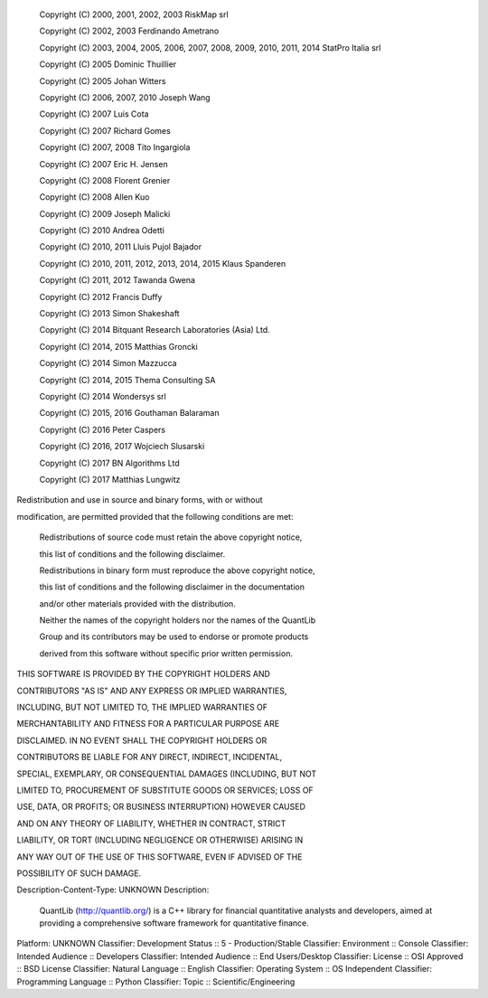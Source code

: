    Copyright (C) 2000, 2001, 2002, 2003 RiskMap srl

    Copyright (C) 2002, 2003 Ferdinando Ametrano

    Copyright (C) 2003, 2004, 2005, 2006, 2007, 2008, 2009, 2010, 2011, 2014 StatPro Italia srl

    Copyright (C) 2005 Dominic Thuillier

    Copyright (C) 2005 Johan Witters

    Copyright (C) 2006, 2007, 2010 Joseph Wang

    Copyright (C) 2007 Luis Cota

    Copyright (C) 2007 Richard Gomes

    Copyright (C) 2007, 2008 Tito Ingargiola

    Copyright (C) 2007 Eric H. Jensen

    Copyright (C) 2008 Florent Grenier

    Copyright (C) 2008 Allen Kuo

    Copyright (C) 2009 Joseph Malicki

    Copyright (C) 2010 Andrea Odetti

    Copyright (C) 2010, 2011 Lluis Pujol Bajador

    Copyright (C) 2010, 2011, 2012, 2013, 2014, 2015 Klaus Spanderen

    Copyright (C) 2011, 2012 Tawanda Gwena

    Copyright (C) 2012 Francis Duffy

    Copyright (C) 2013 Simon Shakeshaft

    Copyright (C) 2014 Bitquant Research Laboratories (Asia) Ltd.

    Copyright (C) 2014, 2015 Matthias Groncki

    Copyright (C) 2014 Simon Mazzucca

    Copyright (C) 2014, 2015 Thema Consulting SA

    Copyright (C) 2014 Wondersys srl

    Copyright (C) 2015, 2016 Gouthaman Balaraman

    Copyright (C) 2016 Peter Caspers

    Copyright (C) 2016, 2017 Wojciech Slusarski

    Copyright (C) 2017 BN Algorithms Ltd

    Copyright (C) 2017 Matthias Lungwitz



Redistribution and use in source and binary forms, with or without

modification, are permitted provided that the following conditions are met:



    Redistributions of source code must retain the above copyright notice,

    this list of conditions and the following disclaimer.



    Redistributions in binary form must reproduce the above copyright notice,

    this list of conditions and the following disclaimer in the documentation

    and/or other materials provided with the distribution.



    Neither the names of the copyright holders nor the names of the QuantLib

    Group and its contributors may be used to endorse or promote products

    derived from this software without specific prior written permission.



THIS SOFTWARE IS PROVIDED BY THE COPYRIGHT HOLDERS AND

CONTRIBUTORS "AS IS" AND ANY EXPRESS OR IMPLIED WARRANTIES,

INCLUDING, BUT NOT LIMITED TO, THE IMPLIED WARRANTIES OF

MERCHANTABILITY AND FITNESS FOR A PARTICULAR PURPOSE ARE

DISCLAIMED. IN NO EVENT SHALL THE COPYRIGHT HOLDERS OR

CONTRIBUTORS BE LIABLE FOR ANY DIRECT, INDIRECT, INCIDENTAL,

SPECIAL, EXEMPLARY, OR CONSEQUENTIAL DAMAGES (INCLUDING, BUT NOT

LIMITED TO, PROCUREMENT OF SUBSTITUTE GOODS OR SERVICES; LOSS OF

USE, DATA, OR PROFITS; OR BUSINESS INTERRUPTION) HOWEVER CAUSED

AND ON ANY THEORY OF LIABILITY, WHETHER IN CONTRACT, STRICT

LIABILITY, OR TORT (INCLUDING NEGLIGENCE OR OTHERWISE) ARISING IN

ANY WAY OUT OF THE USE OF THIS SOFTWARE, EVEN IF ADVISED OF THE

POSSIBILITY OF SUCH DAMAGE.


Description-Content-Type: UNKNOWN
Description: 
        QuantLib (http://quantlib.org/) is a C++ library for financial quantitative
        analysts and developers, aimed at providing a comprehensive software
        framework for quantitative finance.
              
Platform: UNKNOWN
Classifier: Development Status :: 5 - Production/Stable
Classifier: Environment :: Console
Classifier: Intended Audience :: Developers
Classifier: Intended Audience :: End Users/Desktop
Classifier: License :: OSI Approved :: BSD License
Classifier: Natural Language :: English
Classifier: Operating System :: OS Independent
Classifier: Programming Language :: Python
Classifier: Topic :: Scientific/Engineering
